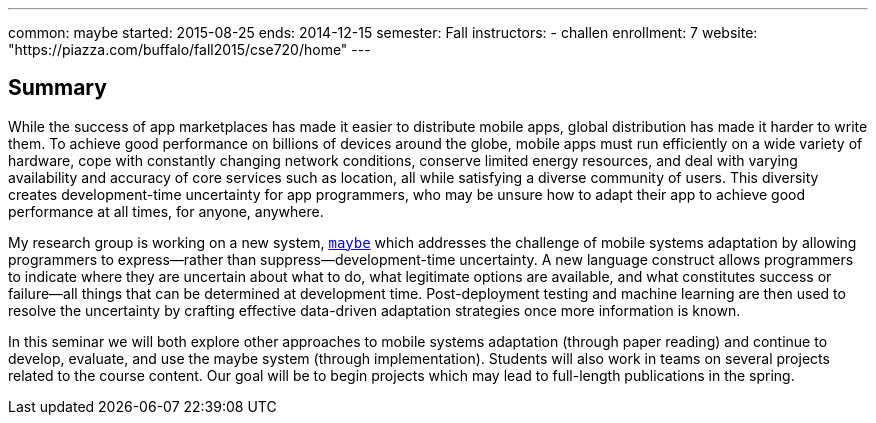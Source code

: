 ---
common: maybe
started: 2015-08-25
ends: 2014-12-15
semester: Fall
instructors:
- challen
enrollment: 7
website: "https://piazza.com/buffalo/fall2015/cse720/home"
---
++++
<a class="anchor" id="summary"></a>
++++
== Summary

While the success of app marketplaces has made it easier to distribute mobile
apps, global distribution has made it harder to write them. To achieve good
performance on billions of devices around the globe, mobile apps must run
efficiently on a wide variety of hardware, cope with constantly changing
network conditions, conserve limited energy resources, and deal with varying
availability and accuracy of core services such as location, all while
satisfying a diverse community of users. This diversity creates
development-time uncertainty for app programmers, who may be unsure how to
adapt their app to achieve good performance at all times, for anyone,
anywhere.

My research group is working on a new system, link:/projects/maybe[`maybe`]
which addresses the challenge of mobile systems adaptation by allowing
programmers to express—rather than suppress—development-time uncertainty. A
new language construct allows programmers to indicate where they are
uncertain about what to do, what legitimate options are available, and what
constitutes success or failure—all things that can be determined at
development time. Post-deployment testing and machine learning are then used
to resolve the uncertainty by crafting effective data-driven adaptation
strategies once more information is known.

In this seminar we will both explore other approaches to mobile systems
adaptation (through paper reading) and continue to develop, evaluate, and use
the maybe system (through implementation). Students will also work in teams on
several projects related to the course content. Our goal will be to begin
projects which may lead to full-length publications in the spring.
